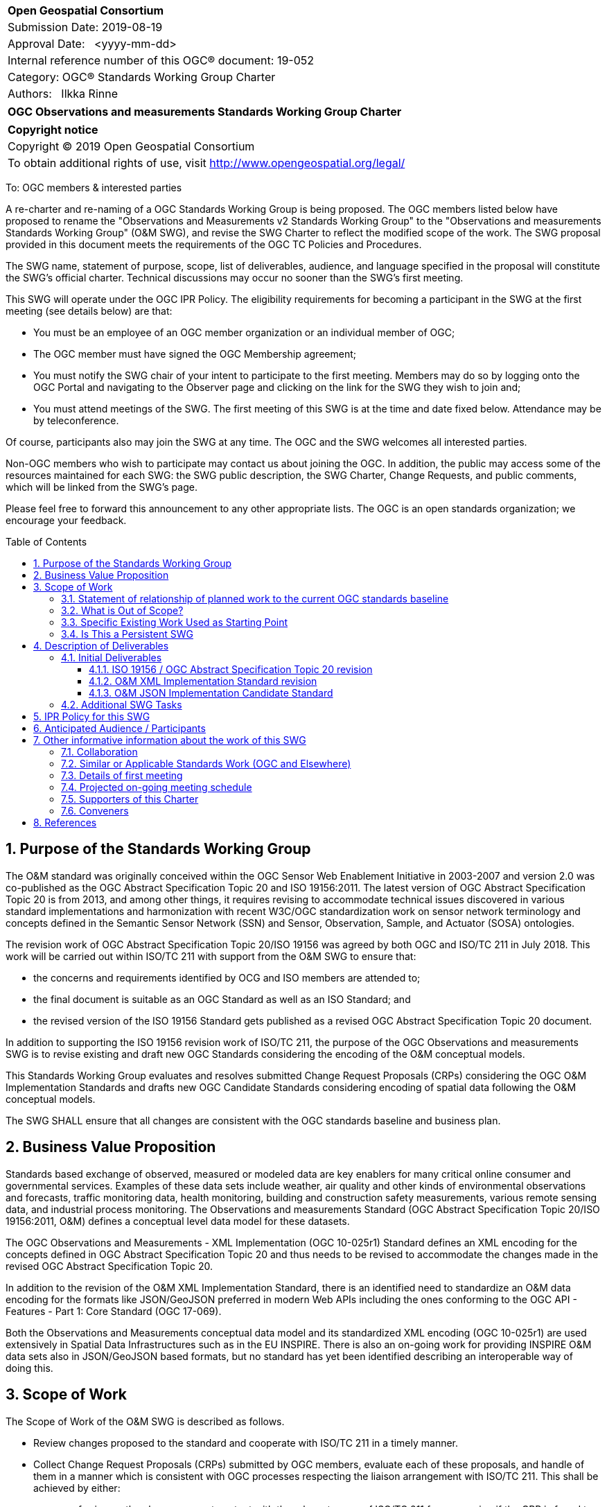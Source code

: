 :Title: OGC Observations and measurements Standards Working Group Charter
:titletext: {Title}
:doctype: book
:encoding: utf-8
:lang: en
:toc:
:toc-placement!:
:toclevels: 4
:numbered:
:sectanchors:
:source-highlighter: pygments
:imagesdir: images

<<<
[cols = ">",frame = "none",grid = "none"]
|===
|{set:cellbgcolor:#FFFFFF}
|[big]*Open Geospatial Consortium*
|Submission Date: 2019-08-19
|Approval Date:   <yyyy-mm-dd>
|Internal reference number of this OGC(R) document: 19-052
|Category: OGC(R) Standards Working Group Charter
|Authors:   Ilkka Rinne
|===

[cols = "^", frame = "none"]
|===
|[big]*{titletext}*
|===

[cols = "^", frame = "none", grid = "none"]
|===
|*Copyright notice*
|Copyright (C) 2019 Open Geospatial Consortium
|To obtain additional rights of use, visit http://www.opengeospatial.org/legal/
|===

<<<

To: OGC members & interested parties

A re-charter and re-naming of a OGC Standards Working Group is being proposed.
The OGC members listed below have proposed to rename
the "Observations and Measurements v2 Standards Working Group" to the
"Observations and measurements Standards Working Group" (O&M SWG), and
revise the SWG Charter to reflect the modified scope of the work.
The SWG proposal provided in this document meets the requirements of the OGC TC Policies and Procedures.

The SWG name, statement of purpose, scope, list of deliverables, audience, and language specified in the proposal will constitute the SWG's official charter. Technical discussions may occur no sooner than the SWG's first meeting.

This SWG will operate under the OGC IPR Policy. The eligibility requirements for becoming a participant in the SWG at the first meeting (see details below) are that:

* You must be an employee of an OGC member organization or an individual
member of OGC;
* The OGC member must have signed the OGC Membership agreement;
* You must notify the SWG chair of your intent to participate to the first meeting. Members may do so by logging onto the OGC Portal and navigating to the Observer page and clicking on the link for the SWG they wish to join and;
* You must attend meetings of the SWG. The first meeting of this SWG is at the time and date fixed below. Attendance may be by teleconference.

Of course, participants also may join the SWG at any time. The OGC and the SWG welcomes all interested parties.

Non-OGC members who wish to participate may contact us about joining the OGC. In addition, the public may access some of the resources maintained for each SWG: the SWG public description, the SWG Charter, Change Requests, and public comments, which will be linked from the SWG’s page.

Please feel free to forward this announcement to any other appropriate lists. The OGC is an open standards organization; we encourage your feedback.

[[toc]]
<<<
toc::[]

<<<

== Purpose of the Standards Working Group
The O&M standard was originally conceived within the OGC Sensor Web Enablement Initiative in 2003-2007 and
version 2.0 was co-published as the OGC Abstract Specification Topic 20 and ISO 19156:2011.
The latest version of OGC Abstract Specification Topic 20 is from 2013, and among other things, it
requires revising to accommodate technical issues discovered in various standard implementations and
harmonization with recent W3C/OGC standardization work on sensor network terminology and concepts defined
in the Semantic Sensor Network (SSN) and Sensor, Observation, Sample, and Actuator (SOSA) ontologies.

The revision work of OGC Abstract Specification Topic 20/ISO 19156 was agreed by both OGC and ISO/TC 211 in July 2018. This work will be carried out
within ISO/TC 211 with support from the O&M SWG to ensure that:

* the concerns and requirements identified by OCG and ISO members are attended to;
* the final document is suitable as an OGC Standard as well as an ISO Standard; and
* the revised version of the ISO 19156 Standard gets published as a revised OGC Abstract Specification Topic 20 document.

In addition to supporting the ISO 19156 revision work of ISO/TC 211, the purpose of the OGC Observations and measurements
SWG is to revise existing and draft new OGC Standards considering the encoding of the O&M conceptual models.

This Standards Working Group evaluates and resolves submitted Change Request Proposals (CRPs)
considering the OGC O&M Implementation Standards and drafts new OGC Candidate Standards considering
encoding of spatial data following the O&M conceptual models.

The SWG SHALL ensure that all changes are consistent with the OGC standards baseline and business plan.

== Business Value Proposition
Standards based exchange of observed, measured or modeled data are key enablers for many critical online consumer
and governmental services. Examples of these data sets include weather, air quality and other kinds of environmental
observations and forecasts, traffic monitoring data, health monitoring, building and construction safety measurements,
various remote sensing data, and industrial process monitoring. The Observations and measurements Standard
(OGC Abstract Specification Topic 20/ISO 19156:2011, O&M) defines a conceptual level data model for these datasets.

The OGC Observations and Measurements - XML Implementation (OGC 10-025r1) Standard defines an XML encoding for the
concepts defined in OGC Abstract Specification Topic 20 and thus needs to be revised to accommodate the changes made in the
revised OGC Abstract Specification Topic 20.

In addition to the revision of the O&M XML Implementation Standard, there is an identified need
to standardize an O&M data encoding for the formats like JSON/GeoJSON preferred in modern Web APIs including the
ones conforming to the OGC API - Features - Part 1: Core Standard (OGC 17-069).

Both the Observations and Measurements conceptual data model and its
standardized XML encoding (OGC 10-025r1) are used extensively in Spatial Data Infrastructures such as in the EU INSPIRE.
There is also an on-going work for providing INSPIRE O&M data sets also in JSON/GeoJSON based formats, but no standard
has yet been identified describing an interoperable way of doing this.


== Scope of Work
The Scope of Work of the O&M SWG is described as follows.

* Review changes proposed to the standard and cooperate with ISO/TC 211 in a timely manner.
* Collect Change Request Proposals (CRPs) submitted by OGC members, evaluate each of these proposals, and handle of them in a manner which is consistent with OGC processes respecting the liaison arrangement with ISO/TC 211. This shall be achieved by either:
** conferring on the change request content with the relevant group of ISO/TC 211 for processing if the CRP is found to impact the O&M conceptual model; or
** considering the change request within the SWG if the CRP impacts an extension, encoding, or profile of the core O&M concepts.
* Define and document new OGC candidate standards for encoding O&M concepts defined in the OGC Abstract Specification Topic 20 applicable for use cases which not supported well by the existing encoding standards.

For the revised OGC Standards, the SWG will make edits to the standard documents based on CRPs and related decisions of the SWG membership.
The SWG, at their discretion, may also ask the membership for any additional change requests that have not been previous
submitted.

The final deliverables of the SWG SHALL be revisions of an existing OGC Standards and new Candidate OGC Standards for
consideration by the membership for adoption.

=== Statement of relationship of planned work to the current OGC standards baseline

As regards to the revision of the OGC Observations and Measurements - XML Implementation (OGC 10-025r1) Standard,
both the changes in the O&M conceptual model defined in the revised OGC Abstract Specification Topic 20 and any OGC CRPs
targeting 10-025r1 and submitted before the cut-off date of 30 September 2019 will be considered. The Sensor Observation
Service Interface Standard (SOS) directly refers to the OGC 10-025r1 and its
XML Schemas. Revising the SOS standard is out-of-scope of the O&M SWG, but the O&M SWG will keep the SWE Umbrella SWG
updated on the changes proposed for the O&M XML Implementation Standard.

Other encodings of the O&M concepts have been discussed in OGC Observations and Measurements – JSON
implementation Discussion Paper (15-100r1) and informally in the OGC Observations and Measurements -
Simple Feature model & encodings project (OMSF).
OGC SensorThings API Part 1: Sensing (15-078r6) also includes an JSON encodings for O&M concepts defined in the OGC Abstract Specification Topic 20
conceptual model. These and any other documents considered relevant by the SWG membership
will be used as inputs for drafting the OGC candidate standard O&M JSON encoding.

=== What is Out of Scope?

The scope of the O&M SWG is in data models and encodings. Thus activities aiming at standardization of
data access patterns or services is out of scope. In the cases where programmatic access and management
O&M data requires or would benefit from special treatment within the context of a particular OGC APIs or other
access methods, the O&M SWG SHALL raise these issues in discussions with the SWGs responsible for these
APIs or other access methods.

The OGC Abstract Specification Topic 20 / ISO 19156 Standard is normatively referred to in several OGC Standards and other documents, including,
but not limited to the following:

* Sensor Observation Service Interface Standard (12-006);
* SensorThings API Part 1: Sensing (15-078r6);
* SensorThings API Part 2: Tasking Core (17-079r1);
* Timeseries Profile of Observations and Measurements (15-043r3);
* OGC Abstract Specification Topic 21: Discrete Global Grid Systems Abstract Specification (15-104r5);
* OGC® WaterML 2.0: Part 1 - TimeseriesWaterML (10-126r4);
* OGC® WaterML 2.0: Part 2 - Ratings, Gaugings and Sections (15-018r2);
* OGC® WaterML 2: Part 3 - Surface Hydrology Features (HY_Features) - Conceptual Model (14-111r6);
* OGC WaterML 2: Part 4 – GroundWaterML 2 (GWML2) (16-032r2); and
* OGC® Geoscience Markup Language 4.1 (GeoSciML) (16-008).

The O&M SWG will summarize the changes made in the revised OGC Abstract Specification Topic 20 and make this information available to
the OGC TC and/or SWGs responsible for maintaining these Standards. However, suggesting or making revisions to
the existing OGC Standards normatively referring to the OGC Abstract Specification Topic 20,
apart OGC Observations and Measurements - XML Implementation (10-025r1), is out-of-scope of the O&M SWG.

The O&M SWG may not consider Change Request Proposals submitted for the the Abstract Specification Topic 20 (10-004r3)
or OGC Observations and Measurements - XML Implementation (10-025r1) after the cut-off date of 30 September 2019. Any
CRPs submitted after the cut-off date will be regarded as future work unless the O&M SWG explicitly decides to address
then as part of the revision work outlined in the <<Initial Deliverables>>.

=== Specific Existing Work Used as Starting Point

The following documents are relevant to the work of the O&M SWG (see <<References>> for precise reference information):

* OGC Abstract Specification Topic 20: Observations and measurements (10-004r3) also known as ISO 19156:2011;
* OGC Observations and Measurements - XML Implementation, version 2.0 (10-025r1);
* OGC Observations and Measurements – JSON implementation Discussion Paper (15-100r1);
* SensorThings API Part 1: Sensing (15-078r6);
* Timeseries Profile of Observations and Measurements (15-043r3);
* W3C Semantic Sensor Network Ontology specification (SSN);
* W3C Extensions to the Semantic Sensor Network Ontology proposal (SSN-extensions);
* OGC Observations and Measurements - Simple Feature model & encodings project (OMSF);
* OGC Engineering report of the Environmental Linked Features Interoperability Experiment (ELFIE); and
* OGC Engineering report of the Second Environmental Linked Features Interoperability Experiment (SELFIE, unpublished at the time of writing)

=== Is This a Persistent SWG

[x] YES

[ ] NO

== Description of Deliverables

The deliverables for the O&M SWG will consist of both revisions of an existing OGC Standards and new OGC Candidate Standards.

=== Initial Deliverables
* New version of the OGC Abstract Specification Topic 20: Observations and measurements content-wise identical to the revised ISO 19156. The role of the O&M SWG in this task is to coordinate the co-publication with the ISO/TC 211 and the OGC Staff.
* New version of the OGC Observations and Measurements - XML Implementation Standard document and the XML Schema. The version number of the new version will be decided after evaluating the backwards compatibility of the included changes.
* New OGC Candidate Standard for OGC Observations and Measurements - JSON Implementation Standard document and the possible validation rules for JSON content.

image:OM_SWG_timeline_Aug2019.png[Timeline] Image 1: Overview timeline for the initial deliverables

==== ISO 19156 / OGC Abstract Specification Topic 20 revision
The current ISO/TC 211 target dates for the revision of ISO 19156 are as follows:

* End of December 2019: Committee draft (CD) registered;
* July 2020: Draft International Standard (DIS) registered; and
* July 2021: International Standard (IS) published.

It is expected that the final version of the OGC Abstract Specification Topic 20 will be ready for publishing in summer 2021.

==== O&M XML Implementation Standard revision
The preliminary timeline for the revision of the O&M XML Implementation Standard (10-025) is as follows:

* September 2019: Start of the revision work;
* February 2019: First draft version made publicly available;
* April - July 2020: Validating the feasibility of the proposed changes in an OGC Innovation Program activity;
* September 2020: OAB review and release of the revised standard for the public comment period;
* October 2020: Public commenting period comments consolidated;
* November 2020: Final edits made based on the public commenting period and the experiences and feedback from the OGC Innovation Program activity;
* December 2020: Target date recommending the release of the revised Standard referring to the DIS version of the revised ISO 19156; and
* September 2021: Corrigendum with references to the DIS version changed to point to the IS version of the revised ISO 19156.

==== O&M JSON Implementation Candidate Standard
The preliminary timeline for the revision of the O&M JSON Implementation Candidate Standard is as follows:

* August 2020: Start of the drafting work;
* February 2021: First draft version made publicly available;
* April - July 2021: Validating the feasibility of the proposed encoding(s) in an OGC Innovation Program activity;
* September 2021: OAB Review and release of the standard for the public comment period;
* October 2021: Public commenting period comments consolidated;
* November 2021: Final edits made based on the public commenting period and the experiences and feedback from the OGC Innovation Program activity; and
* December 2021: Target date recommending the release of the Candidate Standard.

=== Additional SWG Tasks

To be added with each new task approval request per the OGC TC Policies and Procedures.

== IPR Policy for this SWG

[x] RAND-Royalty Free

[ ] RAND for fee

== Anticipated Audience / Participants

People interested in capturing and exchange observed, measured or modeled data. This includes data modelers,
data owners and users of observation data from multiple sources and interfaces, including historical and near-real time
data visualization, analytics and phenomenon detection.

It is important to involve experts with experience from the using the OGC Abstract Specification Topic 20 conceptual models and its
XML implementation as defined in the OGC 10-025r1 as well as people familiar with the modern Web API use cases.

In order to ensure seamless mutual co-operation and information flow in making the requested changes in OGC Abstract Specification Topic 20
and its OGC Implementation Standards, the O&M SWG chair is also acting as the project lead in the ISO 19156
revision project. The  O&M SWG also encourages those of its members interested in the revision the O&M conceptual models
to also join the ISO 19156 project team either via nomination through their national standardization bodies or the
OGC - ISO/TC 211 liaison agreement.

== Other informative information about the work of this SWG

=== Collaboration

The O&M SWG document drafting and issue management will be done using public Github repository at
https://github.com/opengeospatial/om-swg. The minutes and recordings of the SWG meetings will be uploaded into
O&M SWG project folder of the OGC Portal and made publicly available.

=== Similar or Applicable Standards Work (OGC and Elsewhere)
See <<Specific Existing Work Used as Starting Point,Chapter 3.3>>

=== Details of first meeting

The first meeting the O&M SWG will take place on 14 August 2019 at 10:00 AM EEST (03:00 AM EDT) using GoToMeeting.
Call-in information will be provided to the SWG's e-mail list and on the portal calendar in advance of the meeting.

=== Projected on-going meeting schedule
The work of the SWG will be carried out primarily by email and bi-weekly conference calls, with
face-to-face meetings at each of the OGC TC meetings. The conference call times will be coordinated with the
ISO/TC 211 project team responsible for revising the ISO 19156 Standard to ensure timely sharing of information and
efficient use of the time and resources of the involved group members.

=== Supporters of this Charter

The following people support this proposal and are committed to the Charter and projected meeting schedule. These
members are known as SWG Founding or Charter members. The charter members agree to the SoW and IPR terms as defined in
this charter. The charter members have voting rights beginning the day the SWG is officially formed.

|===
|Name |Organization

| Ilkka Rinne | Spatineo Oy
| Kathi Schleidt | DataCove
| Alistair Ritchie | Landcare Research New Zealand Limited
| Andrew Mcleod | Federation University Australia
| Hylke van der Schaaf | Fraunhofer-Gesellschaft
| Sylvain Grellet | BRGM
| Steve Liang | University of Calgary / SensorUp
| Clemens Portele | Interactive Instruments
| Alexandre Robin | Airbus Defence & Space
|===

=== Conveners

Ilkka Rinne, Spatineo Oy

== References

* OGC Abstract Specification Topic 20 – Observations and Measurements (OGC 10-004r3, also ISO 19156:2011), 2011, https://portal.opengeospatial.org/files/?artifact_id=41579
* ISO/AWI 19156 Geographic information -- Observations and measurements, https://www.iso.org/standard/75680.html
* OGC Observations and Measurements - XML Implementation v2.0 (OGC 10-025r1), 2011, http://portal.opengeospatial.org/files/?artifact_id=41510
* Semantic Sensor Network Ontology, W3C Recommendation, 19 October 2017, https://www.w3.org/TR/vocab-ssn/
* Extensions to the Semantic Sensor Network Ontology, W3C Editor's Draft, 05 August 2019, https://w3c.github.io/sdw/proposals/ssn-extensions/,
* OGC Observations and Measurements – JSON implementation Discussion Paper, (OGC 15-100r1), 2015, https://portal.opengeospatial.org/files/64910
* Geography Markup Language (GML) simple features profile (with Corrigendum) (OGC 10-100r3), 2012, http://portal.opengeospatial.org/files/?artifact_id=42729
* RFC 7946: The GeoJSON Format, IETF, 2016, https://tools.ietf.org/html/rfc7946
* RFC 7159: The JavaScript Object Notation (JSON) Data Interchange Format, IETF, 2014, https://tools.ietf.org/html/rfc7159
* D2.9 Draft Guidelines for the use of Observations & Measurements and Sensor Web Enablement-related standards in INSPIRE Annex II and III data specification development, version 2.0rc3, INSPIRE Cross Thematic Working Group on Observations & Measurements, 2013, https://inspire.ec.europa.eu/documents/Data_Specifications/D2.9_O&M_Guidelines_v2.0rc3.pdf
* OGC API - Features - Part 1: Core (version 1.0.0-draft.3), OGC 17-069r3), 2019, http://docs.opengeospatial.org/DRAFTS/17-069r3.html
* OGC SensorThings API Part 1: Sensing (OGC 15-078r6), 2016, http://docs.opengeospatial.org/is/15-078r6/15-078r6.html
* OGC® Sensor Observation Service Interface Standard, version 2.0 (OGC 12-006), 2012, https://portal.opengeospatial.org/files/?artifact_id=47599
* OGC Observations and Measurements - Simple Feature model & encodings project (OMSF), https://github.com/opengeospatial/omsf-profile
* OGC Environmental Linked Features Interoperability Experiment Engineering Report (OGC 18-097), 2019, https://docs.opengeospatial.org/per/18-097.html

